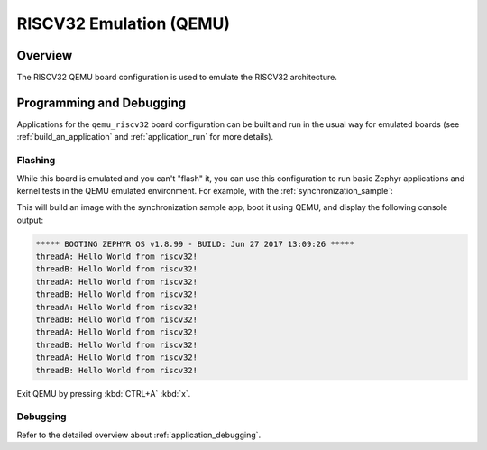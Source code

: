.. _qemu_riscv32:

RISCV32 Emulation (QEMU)
########################

Overview
********

The RISCV32 QEMU board configuration is used to emulate the RISCV32 architecture.

Programming and Debugging
*************************

Applications for the ``qemu_riscv32`` board configuration can be built and run in
the usual way for emulated boards (see :ref:`build_an_application` and
:ref:`application_run` for more details).

Flashing
========

While this board is emulated and you can't "flash" it, you can use this
configuration to run basic Zephyr applications and kernel tests in the QEMU
emulated environment. For example, with the :ref:`synchronization_sample`:

.. zephyr-app-commands::
   :zephyr-app: samples/synchronization
   :host-os: unix
   :board: qemu_riscv32
   :goals: run

This will build an image with the synchronization sample app, boot it using
QEMU, and display the following console output:

.. code-block:: console

        ***** BOOTING ZEPHYR OS v1.8.99 - BUILD: Jun 27 2017 13:09:26 *****
        threadA: Hello World from riscv32!
        threadB: Hello World from riscv32!
        threadA: Hello World from riscv32!
        threadB: Hello World from riscv32!
        threadA: Hello World from riscv32!
        threadB: Hello World from riscv32!
        threadA: Hello World from riscv32!
        threadB: Hello World from riscv32!
        threadA: Hello World from riscv32!
        threadB: Hello World from riscv32!

Exit QEMU by pressing :kbd:`CTRL+A` :kbd:`x`.

Debugging
=========

Refer to the detailed overview about :ref:`application_debugging`.
